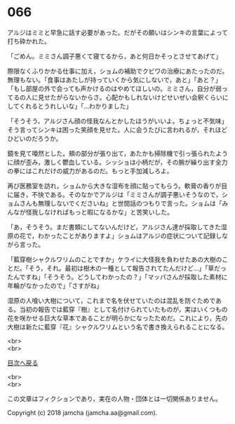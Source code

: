 #+OPTIONS: toc:nil
#+OPTIONS: \n:t

* 066

  アルジはミミと早急に話す必要があった。だがその願いはシンキの言葉によって打ち砕かれた。

  「ごめん。ミミさん調子悪くて寝てるから，あと何日かそっとさせてあげて」

  際限なくふりかかる仕事に加え，ショムの補助でクビワの治療にあたったのだ。無理もない。「食事はあたしが持っていくから気にしないで，あと」「あと？」「もし部屋の外で会っても声かけるのはやめてほしいの。ミミさん，自分が弱ってるの人に見せたがらないからさ。心配かもしれないけどせいぜい会釈くらいにしてくれるとうれしいな」「…わかりました」

  「そうそう，アルジさん顔の怪我なんとかしたほうがいいよ。ちょっと不気味」そう言ってシンキは困った笑顔を見せた。人に会うたびに言われるが，それほどひどいのだろうか。

  鏡を見て唖然とした。頬の部分が張り出て，あたかも掃除機で引っ張られたように顔が歪み，激しく鬱血している。シッショは小柄だが，その腕が繰り出す全力の拳にはこれだけの威力があるのだ。もっと手加減しろよ。

  再び医務室を訪れ，ショムから大きな湿布を顔に貼ってもらう。軟膏の香りが目に届き，不快である。そのなかでアルジは「ミミさんが調子悪いそうなので，ショムさんも無理しないでくださいね」と世間話のつもりで言った。ショムは「みんなが怪我しなければもっと暇になるかな」と苦笑いした。

  「あ，そうそう。まだ書類にしてないんだけど，アルジさん達が採取してきた湿原の花で，わかったことがありますよ」ショムはアルジの症状について記録しながら言った。

  「藍穿樹シャクルワリムのことですか」ケライに大怪我を負わせたあの大樹のことだ。「そう，それ。最初は樹木の一種として報告されてたんだけど…」「草だったんですね」「そうそう。どうしてわかったの？」「マッパさんが採取した素材に年輪がなかったので」「さすがね」

  湿原の人喰い大樹について，これまで名を伏せていたのは混乱を防ぐためである。当初の報告では藍穿『樹』として名付けられていたものが，実はいくつもの花を咲かせる巨大な草本であることが明らかになったためだ。これにより，先の大樹は新たに藍穿『花』シャクルワリムという名で書き換えられることになる。

  <br>
  <br>
  
  [[https://github.com/jamcha-aa/OblivionReports/blob/master/README.md][目次へ戻る]]
  
  <br>
  <br>

  この文章はフィクションであり，実在の人物・団体とは一切関係ありません。

  Copyright (c) 2018 jamcha (jamcha.aa@gmail.com).

  [[http://creativecommons.org/licenses/by-nc-sa/4.0/deed][file:http://i.creativecommons.org/l/by-nc-sa/4.0/88x31.png]]

